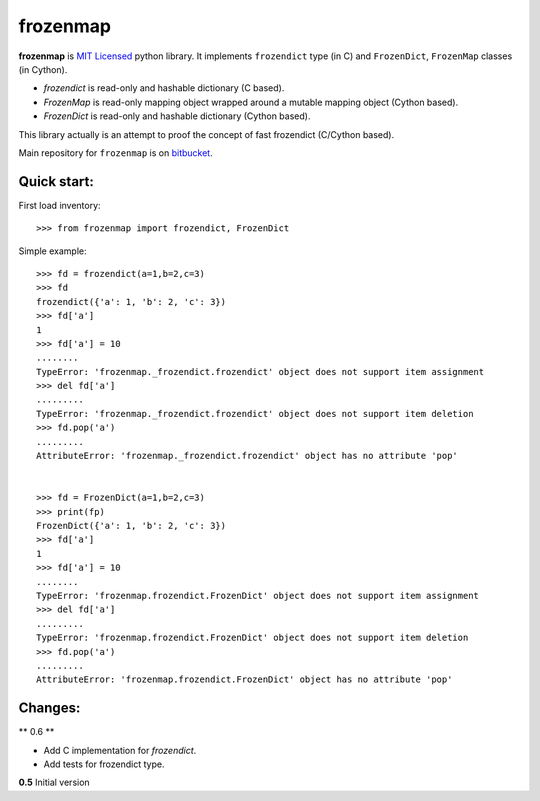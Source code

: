 =========
frozenmap
=========

**frozenmap** is `MIT Licensed <http://opensource.org/licenses/MIT>`_ python library.
It implements ``frozendict`` type (in C) and ``FrozenDict``, ``FrozenMap`` classes (in Cython). 

* `frozendict` is read-only and hashable dictionary (C based).
* `FrozenMap` is read-only mapping object wrapped around a mutable mapping object (Cython based).
* `FrozenDict` is read-only and hashable dictionary (Cython based).

This library actually is an attempt to proof the concept of fast frozendict (C/Cython based).

Main repository for ``frozenmap`` 
is on `bitbucket <https://bitbucket.org/intellimath/frozenmap>`_.

Quick start:
------------


First load inventory::

    >>> from frozenmap import frozendict, FrozenDict

Simple example::

    >>> fd = frozendict(a=1,b=2,c=3)
    >>> fd
    frozendict({'a': 1, 'b': 2, 'c': 3})
    >>> fd['a']
    1
    >>> fd['a'] = 10
    ........
    TypeError: 'frozenmap._frozendict.frozendict' object does not support item assignment
    >>> del fd['a']
    .........
    TypeError: 'frozenmap._frozendict.frozendict' object does not support item deletion
    >>> fd.pop('a')
    .........
    AttributeError: 'frozenmap._frozendict.frozendict' object has no attribute 'pop'
 

    >>> fd = FrozenDict(a=1,b=2,c=3)
    >>> print(fp)
    FrozenDict({'a': 1, 'b': 2, 'c': 3})
    >>> fd['a']
    1
    >>> fd['a'] = 10
    ........
    TypeError: 'frozenmap.frozendict.FrozenDict' object does not support item assignment
    >>> del fd['a']
    .........
    TypeError: 'frozenmap.frozendict.FrozenDict' object does not support item deletion
    >>> fd.pop('a')
    .........
    AttributeError: 'frozenmap.frozendict.FrozenDict' object has no attribute 'pop'
   

Changes:
--------

** 0.6 **

* Add C implementation for `frozendict`.
* Add tests for frozendict type.

**0.5** Initial version

